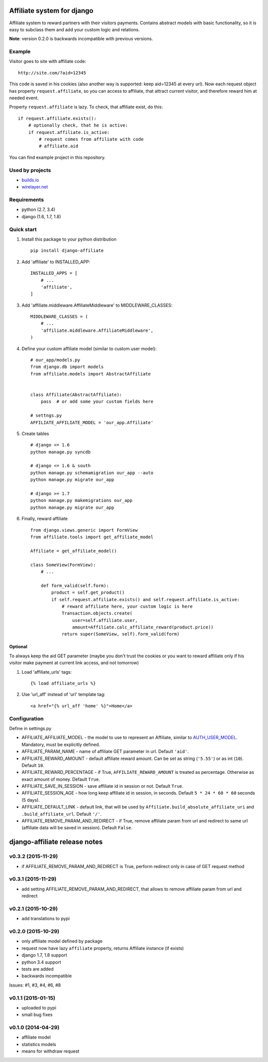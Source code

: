 Affiliate system for django
===========================

|Build Status| |Coverage Status|

Affiliate system to reward partners with their visitors payments.
Contains abstract models with basic functionality, so it is easy to
subclass them and add your custom logic and relations.

**Note**: version 0.2.0 is backwards incompatible with previous
versions.

Example
-------

Visitor goes to site with affiliate code:

::

    http://site.com/?aid=12345

This code is saved in his cookies (also another way is supported: keep
aid=12345 at every url). Now each request object has property
``request.affiliate``, so you can access to affiliate, that attract
current visitor, and therefore reward him at needed event.

Property ``request.affiliate`` is lazy. To check, that affiliate exist,
do this:

::

        if request.affiliate.exists():
            # optionally check, that he is active:
            if request.affiliate.is_active:
                # request comes from affiliate with code 
                # affiliate.aid

You can find example project in this repository.

Used by projects
----------------

-  `builds.io <http://builds.io/>`__
-  `wirelayer.net <http://www.wirelayer.net/>`__

Requirements
------------

-  python (2.7, 3.4)
-  django (1.6, 1.7, 1.8)

Quick start
-----------

1. Install this package to your python distribution

   ::

       pip install django-affiliate

2. Add 'affiliate' to INSTALLED\_APP:

   ::

       INSTALLED_APPS = [
           # ...
           'affiliate',
       ]

3. Add 'affiliate.middleware.AffiliateMiddleware' to
   MIDDLEWARE\_CLASSES:

   ::

       MIDDLEWARE_CLASSES = (
           # ...
           'affiliate.middleware.AffiliateMiddleware',
       )

4. Define your custom affiliate model (similar to custom user model):

   ::

       # our_app/models.py
       from django.db import models
       from affiliate.models import AbstractAffiliate


       class Affiliate(AbstractAffiliate):
           pass  # or add some your custom fields here

       # settngs.py
       AFFILIATE_AFFILIATE_MODEL = 'our_app.Affiliate'

5. Create tables

   ::

       # django <= 1.6
       python manage.py syncdb

       # django <= 1.6 & south
       python manage.py schemamigration our_app --auto
       python manage.py migrate our_app

       # django >= 1.7
       python manage.py makemigrations our_app
       python manage.py migrate our_app

6. Finally, reward affiliate

   ::

       from django.views.generic import FormView
       from affiliate.tools import get_affiliate_model

       Affiliate = get_affiliate_model()

       class SomeView(FormView):
           # ...

           def form_valid(self.form):
               product = self.get_product()
               if self.request.affiliate.exists() and self.request.affiliate.is_active:
                   # reward affiliate here, your custom logic is here
                   Transaction.objects.create(
                       user=self.affiliate.user,
                       amount=Affiliate.calc_affiliate_reward(product.price))
                   return super(SomeView, self).form_valid(form)

Optional
^^^^^^^^

To always keep the aid GET parameter (maybe you don't trust the cookies
or you want to reward affiliate only if his visitor make payment at
current link access, and not tomorrow)

1. Load 'affiliate\_urls' tags:

   ::

       {% load affiliate_urls %}

2. Use 'url\_aff' instead of 'url' template tag:

   ::

       <a href="{% url_aff 'home' %}">Home</a>

Configuration
-------------

Define in settings.py

-  AFFILIATE\_AFFILIATE\_MODEL - the model to use to represent an
   Affiliate, similar to
   `AUTH\_USER\_MODEL <https://docs.djangoproject.com/en/dev/ref/settings/#std:setting-AUTH_USER_MODEL>`__.
   Mandatory, must be explicitly defined.
-  AFFILIATE\_PARAM\_NAME - name of affiliate GET parameter in url.
   Default ``'aid'``.
-  AFFILIATE\_REWARD\_AMOUNT - default affiliate reward amount. Can be
   set as string (``'5.55'``) or as int (``10``). Default ``10``.
-  AFFILIATE\_REWARD\_PERCENTAGE - if True, ``AFFILIATE_REWARD_AMOUNT``
   is treated as percentage. Otherwise as exact amount of money. Default
   ``True``.
-  AFFILIATE\_SAVE\_IN\_SESSION - save affiliate id in session or not.
   Default ``True``.
-  AFFILIATE\_SESSION\_AGE - how long keep affiliate id in session, in
   seconds. Default ``5 * 24 * 60 * 60`` seconds (5 days).
-  AFFILIATE\_DEFAULT\_LINK - default link, that will be used by
   ``Affiliate.build_absolute_affiliate_uri`` and
   ``.build_affiliate_url``. Default ``'/'``.
-  AFFILIATE\_REMOVE\_PARAM\_AND\_REDIRECT - if True, remove affiliate
   param from url and redirect to same url (affiliate data will be saved
   in session). Default ``False``.

.. |Build Status| image:: https://travis-ci.org/st4lk/django-affiliate.svg?branch=master
   :target: https://travis-ci.org/st4lk/django-affiliate
.. |Coverage Status| image:: https://coveralls.io/repos/st4lk/django-affiliate/badge.svg?branch=master
   :target: https://coveralls.io/r/st4lk/django-affiliate?branch=master


django-affiliate release notes
==============================

v0.3.2 (2015-11-29)
-------------------

-  if AFFILIATE\_REMOVE\_PARAM\_AND\_REDIRECT is True, perform redirect
   only in case of GET request method

v0.3.1 (2015-11-29)
-------------------

-  add setting AFFILIATE\_REMOVE\_PARAM\_AND\_REDIRECT, that allows to
   remove affiliate param from url and redirect

v0.2.1 (2015-10-29)
-------------------

-  add translations to pypi

v0.2.0 (2015-10-29)
-------------------

-  only affiliate model defined by package
-  request now have lazy ``affiliate`` property, returns Affiliate
   instance (if exists)
-  django 1.7, 1.8 support
-  python 3.4 support
-  tests are added
-  backwards incompatible

Issues: #1, #3, #4, #6, #8

v0.1.1 (2015-01-15)
-------------------

-  uploaded to pypi
-  small bug fixes

v0.1.0 (2014-04-29)
-------------------

-  affiliate model
-  statistics models
-  means for withdraw request


